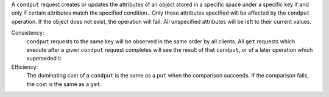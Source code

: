 A ``condput`` request creates or updates the attributes of an object stored in a
specific space under a specific key if and only if certain attributes match the
specified condition..  Only those attributes specified will be affected by the
``condput`` operation.  If the object does not exist, the operation will fail.
All unspecified attributes will be left to their current values.

Consistency:
   ``condput`` requests to the same key will be observed in the same order by
   all clients.  All ``get`` requests which execute after a given ``condput``
   request completes will see the result of that ``condput``, or of a later
   operation which superseded it.

Efficiency:
   The dominating cost of a ``condput`` is the same as a ``put`` when the
   comparison succeeds.  If the comparison fails, the cost is the same as a
   ``get``.
